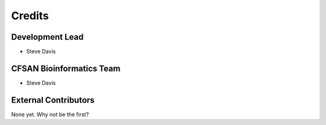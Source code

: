 =======
Credits
=======

Development Lead
----------------

* Steve Davis

CFSAN Bioinformatics Team
-------------------------

* Steve Davis

External Contributors
---------------------

None yet. Why not be the first?
